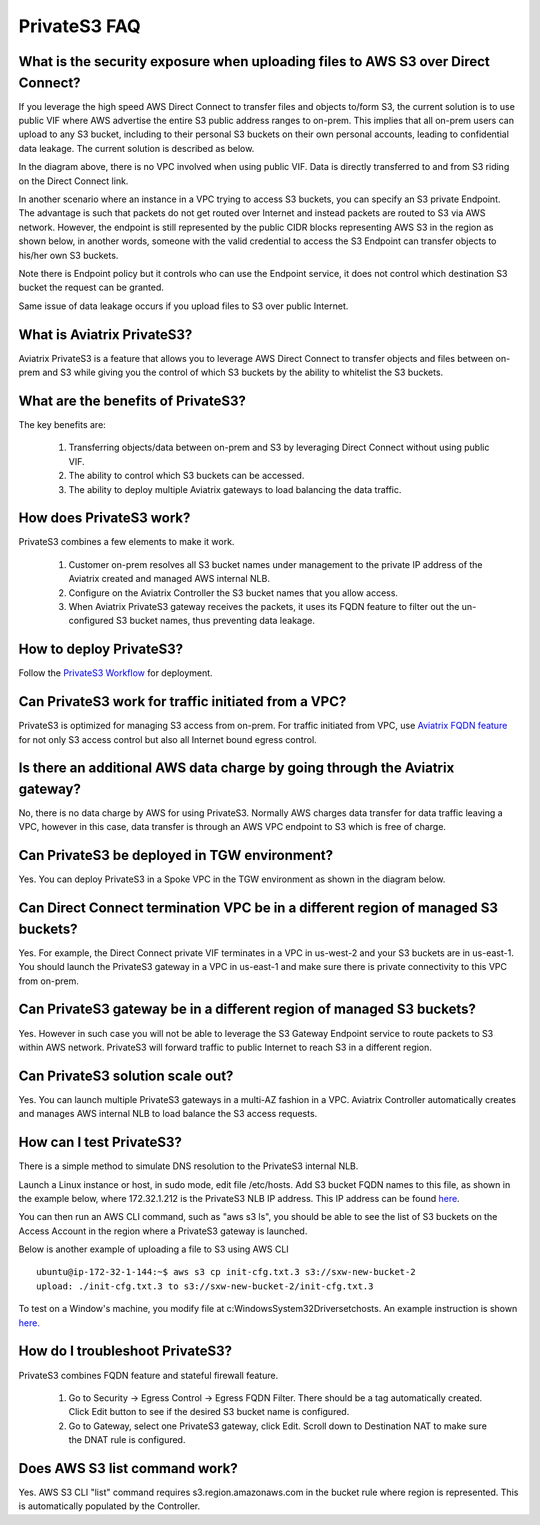 .. meta::
  :description: Transfer data from on-prem to S3 using private VIF	
  :keywords: AWS Storage gateway, Secure File Copy, Secure File Transfer, AWS Transit Gateway, AWS TGW, S3, Public VIF


=========================================================
PrivateS3 FAQ
=========================================================

What is the security exposure when uploading files to AWS S3 over Direct Connect?
--------------------------------------------------------------------------------------

If you leverage the high speed AWS Direct Connect to transfer files and objects to/form S3, the current solution is to use public VIF where AWS advertise the entire S3 public address ranges to 
on-prem. This implies that all on-prem users can upload to any S3 bucket, including to their personal S3 buckets on their own personal accounts, leading to confidential data leakage. The current solution is described as below. 

|s3_public_vif|

In the diagram above, there is no VPC involved when using public VIF. Data is directly transferred
to and from S3 riding on the Direct Connect link.  

In another scenario where an instance in a VPC trying to access S3 buckets, you can specify an S3 private Endpoint. The advantage is such that packets do not get routed over Internet and instead packets
are routed to S3 via AWS network. However, 
the endpoint is still represented by the public CIDR blocks representing AWS S3 in the region as shown below, in another words, someone with the valid credential to access the S3 Endpoint can transfer 
objects to his/her own S3 buckets. 

|s3_endpoint|

Note there is Endpoint policy but it controls who can use the Endpoint service, it does not control which destination S3 bucket the request can be granted. 

Same issue of data leakage occurs if you upload files to S3 over public Internet.  

What is Aviatrix PrivateS3?
-----------------------------------------------

Aviatrix PrivateS3 is a feature that allows you to leverage AWS Direct Connect to transfer objects and files between on-prem and S3 
while giving you the control of which S3 buckets by the ability to whitelist the S3 buckets. 


|sft_aviatrix|

What are the benefits of PrivateS3?
----------------------------------------------------------------------------


The key benefits are:

 1. Transferring objects/data between on-prem and S3 by leveraging Direct Connect without using public VIF. 
 #. The ability to control which S3 buckets can be accessed. 
 #. The ability to deploy multiple Aviatrix gateways to load balancing the data traffic.


How does PrivateS3 work?
--------------------------

PrivateS3 combines a few elements to make it work. 

 1. Customer on-prem resolves all S3 bucket names under management to the private IP address of the Aviatrix created and managed AWS internal NLB.
 #. Configure on the Aviatrix Controller the S3 bucket names that you allow access.
 #. When Aviatrix PrivateS3 gateway receives the packets, it uses its FQDN feature to filter out the un-configured S3 bucket names, thus preventing data leakage.

How to deploy PrivateS3?
--------------------------

Follow the `PrivateS3 Workflow <https://docs.aviatrix.com/HowTos/privateS3_workflow.html>`_ for deployment. 

Can PrivateS3 work for traffic initiated from a VPC?
-------------------------------------------------------

PrivateS3 is optimized for managing S3 access from on-prem. For traffic initiated from VPC, use `Aviatrix FQDN feature <https://docs.aviatrix.com/HowTos/fqdn_faq.html>`_ for not only S3 access control but also all Internet bound egress control. 


Is there an additional AWS data charge by going through the Aviatrix gateway?
--------------------------------------------------------------------------------

No, there is no data charge by AWS for using PrivateS3. Normally AWS charges data transfer for data traffic leaving a VPC, however in this case, data transfer is through an AWS VPC endpoint to S3 which is free of charge. 

Can PrivateS3 be deployed in TGW environment?
------------------------------------------------

Yes. You can deploy PrivateS3 in a Spoke VPC in the TGW environment as shown in the diagram below. 

|sft_deployment|

Can Direct Connect termination VPC be in a different region of managed S3 buckets?
---------------------------------------------------------------------------------------

Yes. For example, the Direct Connect private VIF terminates in a VPC in us-west-2 and your S3 buckets are in us-east-1. You should
launch the PrivateS3 gateway in a VPC in us-east-1 and make sure there is private connectivity to this VPC from on-prem.

Can PrivateS3 gateway be in a different region of managed S3 buckets?
----------------------------------------------------------------------

Yes. However in such case you will not be able to leverage the S3 Gateway Endpoint service to route packets to S3 within AWS network. PrivateS3 will forward traffic to public Internet to reach S3 in a different region.

Can PrivateS3 solution scale out?
----------------------------------

Yes. You can launch multiple PrivateS3 gateways in a multi-AZ fashion in a VPC. Aviatrix Controller automatically 
creates and manages AWS internal NLB to load balance the S3 access requests. 

How can I test PrivateS3?
----------------------------

There is a simple method to simulate DNS resolution to the PrivateS3 internal NLB. 

Launch a Linux instance or host, in sudo mode, edit file /etc/hosts. Add S3 bucket FQDN names to this file, as shown in the example below, where 172.32.1.212 is the PrivateS3 NLB IP address. This IP address can be found `here <https://docs.aviatrix.com/HowTos/privateS3_workflow.html#step-5-view-delete-privates3>`_.

|dns_emulation|

You can then run an AWS CLI command, such as "aws s3 ls", you should be able to see the list of S3 buckets on the Access Account 
in the region where a PrivateS3 gateway is launched. 

Below is another example of uploading  a file to S3 using AWS CLI 

::

  ubuntu@ip-172-32-1-144:~$ aws s3 cp init-cfg.txt.3 s3://sxw-new-bucket-2
  upload: ./init-cfg.txt.3 to s3://sxw-new-bucket-2/init-cfg.txt.3  


To test on a Window's machine, you modify file at c:\Windows\System32\Drivers\etc\hosts. An example instruction 
is shown `here. <https://gist.github.com/zenorocha/18b10a14b2deb214dc4ce43a2d2e2992#2-modify-your-hosts-file>`_ 

How do I troubleshoot PrivateS3?
----------------------------------

PrivateS3 combines FQDN feature and stateful firewall feature. 

 1. Go to Security -> Egress Control -> Egress FQDN Filter. There should be a tag automatically created. Click Edit button to see if the desired S3 bucket name is configured. 
 #. Go to Gateway, select one PrivateS3 gateway, click Edit. Scroll down to Destination NAT to make sure the DNAT rule is configured. 

Does AWS S3 list command work?
-----------------------------------------

Yes. AWS S3 CLI "list" command requires s3.region.amazonaws.com in the bucket rule where region is represented. This is automatically populated 
by the Controller.  


.. |sfc| image:: sfc_media/sfc .png
   :scale: 30%

.. |s3_endpoint| image:: sfc_media/s3_endpoint .png
   :scale: 30%

.. |sft_deployment| image:: sfc_media/sft_deployment .png
   :scale: 30%

.. |sft_aviatrix| image:: sfc_media/sft_aviatrix .png
   :scale: 30%

.. |s3_public_vif| image:: sfc_media/s3_public_vif .png
   :scale: 30%

.. |dns_emulation| image:: sfc_media/dns_emulation .png
   :scale: 30%

.. disqus::
